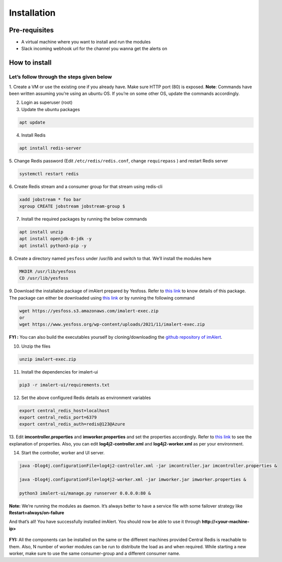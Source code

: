 Installation
============

Pre-requisites
--------------

-  A virtual machine where you want to install and run the modules
-  Slack incoming webhook url for the channel you wanna get the alerts
   on

How to install
--------------

Let’s follow through the steps given below
~~~~~~~~~~~~~~~~~~~~~~~~~~~~~~~~~~~~~~~~~~

1. Create a VM or use the existing one if you already have. Make sure
HTTP port (80) is exposed. 
**Note**: Commands have been written assuming you’re using an ubuntu OS.
If you’re on some other OS, update the commands accordingly.

2. Login as superuser (root)

3. Update the ubuntu packages

.. code:: shell

   apt update

4. Install Redis

.. code:: shell

   apt install redis-server

5. Change Redis password (Edit ``/etc/redis/redis.conf``, change
``requirepass`` ) and restart Redis server

.. code:: shell

   systemctl restart redis

6. Create Redis stream and a consumer group for that stream using
redis-cli

.. code:: shell

   xadd jobstream * foo bar
   xgroup CREATE jobstream jobstream-group $

7. Install the required packages by running the below commands

.. code:: shell

   apt install unzip
   apt install openjdk-8-jdk -y
   apt install python3-pip -y

8. Create a directory named ``yesfoss`` under /usr/lib and switch to
that. We’ll install the modules here

.. code:: shell

   MKDIR /usr/lib/yesfoss
   CD /usr/lib/yesfoss

9. Download the installable package of imAlert prepared by Yesfoss.
Refer to `this
link <https://imalert.readthedocs.io/en/latest/installable-package.html>`__ to know
details of this package. The package can either be downloaded using
`this
link <https://www.yesfoss.org/wp-content/uploads/2021/11/imalert-exec.zip>`__
or by running the following command

.. code:: shell

   wget https://yesfoss.s3.amazonaws.com/imalert-exec.zip
   or
   wget https://www.yesfoss.org/wp-content/uploads/2021/11/imalert-exec.zip

**FYI :** You can also build the executables yourself by
cloning/downloading the `github repository of
imAlert <https://github.com/priyanshu0110/imalert>`__.

10. Unzip the files

.. code:: shell

   unzip imalert-exec.zip

11. Install the dependencies for imalert-ui

.. code:: shell

   pip3 -r imalert-ui/requirements.txt

12. Set the above configured Redis details as environment variables

.. code:: shell

   export central_redis_host=localhost
   export central_redis_port=6379
   export central_redis_auth=redis@123@Azure

13. Edit **imcontroller.properties** and **imworker.properties** and set
the properties accordingly. Refer to `this
link <https://imalert.readthedocs.io/en/latest/properties.html>`__ to see the
explanation of properties. Also, you can edit **log4j2-controller.xml**
and **log4j2-worker.xml** as per your environment.

14. Start the controller, worker and UI server.

.. code:: shell

   java -Dlog4j.configurationFile=log4j2-controller.xml -jar imcontroller.jar imcontroller.properties &

   java -Dlog4j.configurationFile=log4j2-worker.xml -jar imworker.jar imworker.properties &

   python3 imalert-ui/manage.py runserver 0.0.0.0:80 &

**Note:** We’re running the modules as daemon. It’s always better to
have a service file with some failover strategy like
**Restart=always/on-failure**

And that’s all! You have successfully installed imAlert. You should now
be able to use it through **http://<your-machine-ip>**

.. figure:: https://raw.githubusercontent.com/priyanshu0110/imalert/master/docs/images/ui.png
   :alt: ui

**FYI:** All the components can be installed on the same or the
different machines provided Central Redis is reachable to them. Also, N
number of worker modules can be run to distribute the load as and when
required. While starting a new worker, make sure to use the same
consumer-group and a different consumer name.
